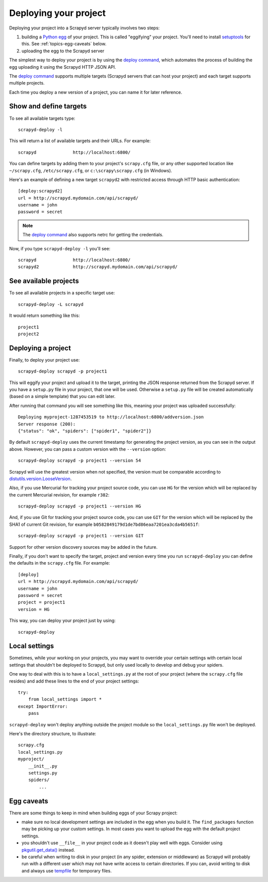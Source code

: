 .. _deploy:

Deploying your project
======================

Deploying your project into a Scrapyd server typically involves two steps:

1. building a `Python egg`_ of your project. This is called "eggifying" your
   project. You'll need to install `setuptools`_ for this. See
   :ref:`topics-egg-caveats` below.

2. uploading the egg to the Scrapyd server

The simplest way to deploy your project is by using the `deploy command`_,
which automates the process of building the egg uploading it using the Scrapyd
HTTP JSON API.

The `deploy command`_ supports multiple targets (Scrapyd servers that can host
your project) and each target supports multiple projects.

Each time you deploy a new version of a project, you can name it for later
reference.

Show and define targets
-----------------------

To see all available targets type::

    scrapyd-deploy -l

This will return a list of available targets and their URLs. For example::

    scrapyd              http://localhost:6800/

You can define targets by adding them to your project's ``scrapy.cfg`` file,
or any other supported location like ``~/scrapy.cfg``, ``/etc/scrapy.cfg``,
or ``c:\scrapy\scrapy.cfg`` (in Windows).

Here's an example of defining a new target ``scrapyd2`` with restricted access
through HTTP basic authentication::

    [deploy:scrapyd2]
    url = http://scrapyd.mydomain.com/api/scrapyd/
    username = john
    password = secret

.. note:: The `deploy command`_ also supports netrc for getting the credentials.

Now, if you type ``scrapyd-deploy -l`` you'll see::

    scrapyd              http://localhost:6800/
    scrapyd2             http://scrapyd.mydomain.com/api/scrapyd/

See available projects
----------------------

To see all available projects in a specific target use::

    scrapyd-deploy -L scrapyd

It would return something like this::

    project1
    project2

Deploying a project
-------------------

Finally, to deploy your project use::

    scrapyd-deploy scrapyd -p project1

This will eggify your project and upload it to the target, printing the JSON
response returned from the Scrapyd server. If you have a ``setup.py`` file in
your project, that one will be used. Otherwise a ``setup.py`` file will be
created automatically (based on a simple template) that you can edit later.

After running that command you will see something like this, meaning your
project was uploaded successfully::

    Deploying myproject-1287453519 to http://localhost:6800/addversion.json
    Server response (200):
    {"status": "ok", "spiders": ["spider1", "spider2"]}

By default ``scrapyd-deploy`` uses the current timestamp for generating the
project version, as you can see in the output above. However, you can pass a
custom version with the ``--version`` option::

    scrapyd-deploy scrapyd -p project1 --version 54

Scrapyd will use the greatest version when not specified, the version
must be comparable according to `distutils.version.LooseVersion`__.

__ http://epydoc.sourceforge.net/stdlib/distutils.version.LooseVersion-class.html

Also, if you use Mercurial for tracking your project source code, you can use
``HG`` for the version which will be replaced by the current Mercurial
revision, for example ``r382``::

    scrapyd-deploy scrapyd -p project1 --version HG

And, if you use Git for tracking your project source code, you can use
``GIT`` for the version which will be replaced by the SHA1 of current Git
revision, for example ``b0582849179d1de7bd86eaa7201ea3cda4b5651f``::

    scrapyd-deploy scrapyd -p project1 --version GIT

Support for other version discovery sources may be added in the future.

Finally, if you don't want to specify the target, project and version every
time you run ``scrapyd-deploy`` you can define the defaults in the
``scrapy.cfg`` file. For example::

    [deploy]
    url = http://scrapyd.mydomain.com/api/scrapyd/
    username = john
    password = secret
    project = project1
    version = HG

This way, you can deploy your project just by using::

    scrapyd-deploy

Local settings
--------------

Sometimes, while your working on your projects, you may want to override your
certain settings with certain local settings that shouldn't be deployed to
Scrapyd, but only used locally to develop and debug your spiders.

One way to deal with this is to have a ``local_settings.py`` at the root of
your project (where the ``scrapy.cfg`` file resides) and add these lines to the
end of your project settings::

    try:
        from local_settings import *
    except ImportError:
        pass

``scrapyd-deploy`` won't deploy anything outside the project module so the
``local_settings.py`` file won't be deployed.

Here's the directory structure, to illustrate::

    scrapy.cfg
    local_settings.py
    myproject/
        __init__.py
        settings.py
        spiders/
            ...

.. _topics-egg-caveats:

Egg caveats
-----------

There are some things to keep in mind when building eggs of your Scrapy
project:

* make sure no local development settings are included in the egg when you
  build it. The ``find_packages`` function may be picking up your custom
  settings. In most cases you want to upload the egg with the default project
  settings.

* you shouldn't use ``__file__`` in your project code as it doesn't play well
  with eggs. Consider using `pkgutil.get_data()`_ instead.

* be careful when writing to disk in your project (in any spider, extension or
  middleware) as Scrapyd will probably run with a different user which may not
  have write access to certain directories. If you can, avoid writing to disk
  and always use `tempfile`_ for temporary files.

.. _Python egg: http://peak.telecommunity.com/DevCenter/PythonEggs
.. _deploy command: http://doc.scrapy.org/en/latest/topics/commands.html#deploy
.. _setuptools: http://pypi.python.org/pypi/setuptools
.. _pkgutil.get_data(): http://docs.python.org/library/pkgutil.html#pkgutil.get_data
.. _tempfile: http://docs.python.org/library/tempfile.html
